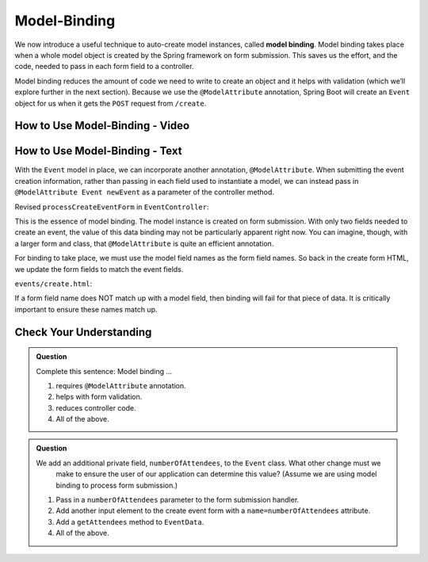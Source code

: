 Model-Binding
=============

.. index:: ! model binding

We now introduce a useful technique to auto-create model instances, 
called **model binding**. Model binding takes place when a whole 
model object is created by the Spring framework on form submission. This saves us the effort, and the code, needed to pass in each form field to a controller. 

Model binding reduces the amount of code we need to 
write to create an object and it helps with validation (which we’ll explore further in the next
section). Because we use the ``@ModelAttribute`` annotation, Spring Boot
will create an ``Event`` object for us when it gets the ``POST``
request from ``/create``.

How to Use Model-Binding - Video
--------------------------------

.. todo:: Add model video #2 here...

How to Use Model-Binding - Text
--------------------------------

.. index:: ! @ModelAttribute

With the ``Event`` model in place, we can incorporate another annotation, ``@ModelAttribute``.
When submitting the event creation information, rather than passing in each field used to 
instantiate a model, we can instead pass in ``@ModelAttribute Event newEvent`` as a parameter 
of the controller method. 

Revised ``processCreateEventForm`` in ``EventController``:

.. sourcecode:: java
   :lineno-start: 32

   @PostMapping("create")
   public String processCreateEventForm(@ModelAttribute Event newEvent) {
      EventData.add(newEvent);
      return "redirect:";
   }

This is the essence of model binding. The model instance is created
on form submission. With only two fields needed to create an event, the value of this data binding may not be
particularly apparent right now. You can imagine, though, with a larger form and class, that ``@ModelAttribute`` is quite an 
efficient annotation.

For binding to take place, we must use the model field names as the form field names. So back in 
the create form HTML, we update the form fields to match the event fields. 

``events/create.html``:

.. sourcecode:: html
   :lineno-start: 9

   <div class="form-group">
      <label>Name
         <input type="text" name="name" class="form-control">
      </label>
      <label>
         Description
         <input type="text" name="description"  class="form-control">
      </label>
   </div>   

If a form field name does NOT match up with a model field, then binding will fail for that piece of data. It is critically important to ensure these names match up. 

Check Your Understanding
-------------------------

.. admonition:: Question

   Complete this sentence: Model binding ...

   #. requires ``@ModelAttribute`` annotation.
   #. helps with form validation.
   #. reduces controller code.
   #. All of the above. 

.. ans: d, all of the above.

.. admonition:: Question

   We add an additional private field, ``numberOfAttendees``, to the ``Event`` class. What other change must we 
	make to ensure the user of our application can determine this value? (Assume we are using model binding to process form submission.) 

   #. Pass in a ``numberOfAttendees`` parameter to the form submission handler.
   #. Add another input element to the create event form with a ``name=numberOfAttendees`` attribute.
   #. Add a ``getAttendees`` method to ``EventData``.
   #. All of the above. 

.. ans: b, Add another input element to the create event form with a ``name=numberOfAttendees`` attribute.
